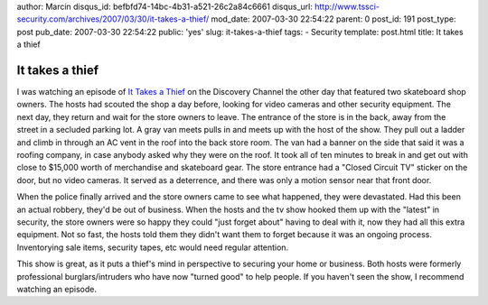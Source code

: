 author: Marcin
disqus_id: befbfd74-14bc-4b31-a521-26c2a84c6661
disqus_url: http://www.tssci-security.com/archives/2007/03/30/it-takes-a-thief/
mod_date: 2007-03-30 22:54:22
parent: 0
post_id: 191
post_type: post
pub_date: 2007-03-30 22:54:22
public: 'yes'
slug: it-takes-a-thief
tags:
- Security
template: post.html
title: It takes a thief

It takes a thief
################

I was watching an episode of `It Takes a
Thief <http://dsc.discovery.com/fansites/ittakesathief/ittakesathief.html>`_
on the Discovery Channel the other day that featured two skateboard shop
owners. The hosts had scouted the shop a day before, looking for video
cameras and other security equipment. The next day, they return and wait
for the store owners to leave. The entrance of the store is in the back,
away from the street in a secluded parking lot. A gray van meets pulls
in and meets up with the host of the show. They pull out a ladder and
climb in through an AC vent in the roof into the back store room. The
van had a banner on the side that said it was a roofing company, in case
anybody asked why they were on the roof. It took all of ten minutes to
break in and get out with close to $15,000 worth of merchandise and
skateboard gear. The store entrance had a "Closed Circuit TV" sticker on
the door, but no video cameras. It served as a deterrence, and there was
only a motion sensor near that front door.

When the police finally arrived and the store owners came to see what
happened, they were devastated. Had this been an actual robbery, they'd
be out of business. When the hosts and the tv show hooked them up with
the "latest" in security, the store owners were so happy they could
"just forget about" having to deal with it, now they had all this extra
equipment. Not so fast, the hosts told them they didn't want them to
forget because it was an ongoing process. Inventorying sale items,
security tapes, etc would need regular attention.

This show is great, as it puts a thief's mind in perspective to securing
your home or business. Both hosts were formerly professional
burglars/intruders who have now "turned good" to help people. If you
haven't seen the show, I recommend watching an episode.
